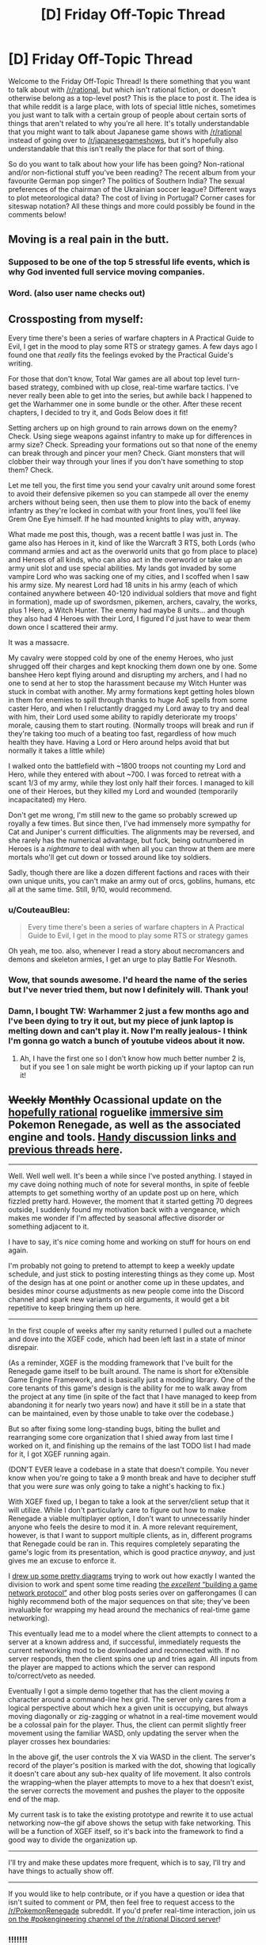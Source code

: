 #+TITLE: [D] Friday Off-Topic Thread

* [D] Friday Off-Topic Thread
:PROPERTIES:
:Author: AutoModerator
:Score: 19
:DateUnix: 1528470444.0
:DateShort: 2018-Jun-08
:END:
Welcome to the Friday Off-Topic Thread! Is there something that you want to talk about with [[/r/rational]], but which isn't rational fiction, or doesn't otherwise belong as a top-level post? This is the place to post it. The idea is that while reddit is a large place, with lots of special little niches, sometimes you just want to talk with a certain group of people about certain sorts of things that aren't related to why you're all here. It's totally understandable that you might want to talk about Japanese game shows with [[/r/rational]] instead of going over to [[/r/japanesegameshows]], but it's hopefully also understandable that this isn't really the place for that sort of thing.

So do you want to talk about how your life has been going? Non-rational and/or non-fictional stuff you've been reading? The recent album from your favourite German pop singer? The politics of Southern India? The sexual preferences of the chairman of the Ukrainian soccer league? Different ways to plot meteorological data? The cost of living in Portugal? Corner cases for siteswap notation? All these things and more could possibly be found in the comments below!


** Moving is a real pain in the butt.
:PROPERTIES:
:Author: AmeteurOpinions
:Score: 15
:DateUnix: 1528485671.0
:DateShort: 2018-Jun-08
:END:

*** Supposed to be one of the top 5 stressful life events, which is why God invented full service moving companies.
:PROPERTIES:
:Author: pixelz
:Score: 4
:DateUnix: 1528503798.0
:DateShort: 2018-Jun-09
:END:


*** Word. (also user name checks out)
:PROPERTIES:
:Author: Kishoto
:Score: 1
:DateUnix: 1528489826.0
:DateShort: 2018-Jun-09
:END:


** Crossposting from myself:

Every time there's been a series of warfare chapters in A Practical Guide to Evil, I get in the mood to play some RTS or strategy games. A few days ago I found one that /really/ fits the feelings evoked by the Practical Guide's writing.

For those that don't know, Total War games are all about top level turn-based strategy, combined with up close, real-time warfare tactics. I've never really been able to get into the series, but awhile back I happened to get the Warhammer one in some bundle or the other. After these recent chapters, I decided to try it, and Gods Below does it fit!

Setting archers up on high ground to rain arrows down on the enemy? Check. Using siege weapons against infantry to make up for differences in army size? Check. Spreading your formations out so that none of the enemy can break through and pincer your men? Check. Giant monsters that will clobber their way through your lines if you don't have something to stop them? Check.

Let me tell you, the first time you send your cavalry unit around some forest to avoid their defensive pikemen so you can stampede all over the enemy archers without being seen, then use them to plow into the back of enemy infantry as they're locked in combat with your front lines, you'll feel like Grem One Eye himself. If he had mounted knights to play with, anyway.

What made me post this, though, was a recent battle I was just in. The game also has Heroes in it, kind of like the Warcraft 3 RTS, both Lords (who command armies and act as the overworld units that go from place to place) and Heroes of all kinds, who can also act in the overworld or take up an army unit slot and use special abilities. My lands got invaded by some vampire Lord who was sacking one of my cities, and I scoffed when I saw his army size. My nearest Lord had 18 units in his army (each of which contained anywhere between 40-120 individual soldiers that move and fight in formation), made up of swordsmen, pikemen, archers, cavalry, the works, plus 1 Hero, a Witch Hunter. The enemy had maybe 8 units... and though they also had 4 Heroes with their Lord, I figured I'd just have to wear them down once I scattered their army.

It was a massacre.

My cavalry were stopped cold by one of the enemy Heroes, who just shrugged off their charges and kept knocking them down one by one. Some banshee Hero kept flying around and disrupting my archers, and I had no one to send at her to stop the harassment because my Witch Hunter was stuck in combat with another. My army formations kept getting holes blown in them for enemies to spill through thanks to huge AoE spells from some caster Hero, and when I reluctantly dragged my Lord away to try and deal with him, their Lord used some ability to rapidly deteriorate my troops' morale, causing them to start routing. (Normally troops will break and run if they're taking too much of a beating too fast, regardless of how much health they have. Having a Lord or Hero around helps avoid that but normally it takes a little while)

I walked onto the battlefield with ~1800 troops not counting my Lord and Hero, while they entered with about ~700. I was forced to retreat with a scant 1/3 of my army, while they lost only half their forces. I managed to kill one of their Heroes, but they killed my Lord and wounded (temporarily incapacitated) my Hero.

Don't get me wrong, I'm still new to the game so probably screwed up royally a few times. But since then, I've had immensely more sympathy for Cat and Juniper's current difficulties. The alignments may be reversed, and she rarely has the numerical advantage, but fuck, being outnumbered in Heroes is a /nightmare/ to deal with when all you can throw at them are mere mortals who'll get cut down or tossed around like toy soldiers.

Sadly, though there are like a dozen different factions and races with their own unique units, you can't make an army out of orcs, goblins, humans, etc all at the same time. Still, 9/10, would recommend.
:PROPERTIES:
:Author: DaystarEld
:Score: 10
:DateUnix: 1528501565.0
:DateShort: 2018-Jun-09
:END:

*** u/CouteauBleu:
#+begin_quote
  Every time there's been a series of warfare chapters in A Practical Guide to Evil, I get in the mood to play some RTS or strategy games
#+end_quote

Oh yeah, me too. also, whenever I read a story about necromancers and demons and skeleton armies, I get an urge to play Battle For Wesnoth.
:PROPERTIES:
:Author: CouteauBleu
:Score: 5
:DateUnix: 1528525844.0
:DateShort: 2018-Jun-09
:END:


*** Wow, that sounds awesome. I'd heard the name of the series but I've never tried them, but now I definitely will. Thank you!
:PROPERTIES:
:Author: Metamancer
:Score: 2
:DateUnix: 1528687871.0
:DateShort: 2018-Jun-11
:END:


*** Damn, I bought TW: Warhammer 2 just a few months ago and I've been dying to try it out, but my piece of junk laptop is melting down and can't play it. Now I'm really jealous- I think I'm gonna go watch a bunch of youtube videos about it now.
:PROPERTIES:
:Author: paradoxinclination
:Score: 1
:DateUnix: 1528576155.0
:DateShort: 2018-Jun-10
:END:

**** Ah, I have the first one so I don't know how much better number 2 is, but if you see 1 on sale might be worth picking up if your laptop can run it!
:PROPERTIES:
:Author: DaystarEld
:Score: 1
:DateUnix: 1528580699.0
:DateShort: 2018-Jun-10
:END:


** +Weekly+ +Monthly+ Ocassional update on the [[https://docs.google.com/document/d/11QAh61C8gsL-5KbdIy5zx3IN6bv_E9UkHjwMLVQ7LHg/edit?usp=sharing][hopefully rational]] roguelike [[https://www.youtube.com/watch?v=kbyTOAlhRHk][immersive sim]] Pokemon Renegade, as well as the associated engine and tools. [[https://docs.google.com/document/d/1EUSMDHdRdbvQJii5uoSezbjtvJpxdF6Da8zqvuW42bg/edit?usp=sharing][Handy discussion links and previous threads here]].

--------------

Well.  Well well well.  It's been a while since I've posted anything.  I stayed in my cave doing nothing much of note for several months, in spite of feeble attempts to get something worthy of an update post up on here, which fizzled pretty hard.  However, the moment that it started getting 70 degrees outside, I suddenly found my motivation back with a vengeance, which makes me wonder if I'm affected by seasonal affective disorder or something adjacent to it.

I have to say, it's /nice/ coming home and working on stuff for hours on end again.

I'm probably not going to pretend to attempt to keep a weekly update schedule, and just stick to posting interesting things as they come up.  Most of the design has at one point or another come up in these updates, and besides minor course adjustments as new people come into the Discord channel and spark new variants on old arguments, it would get a bit repetitive to keep bringing them up here.

--------------

In the first couple of weeks after my sanity returned I pulled out a machete and dove into the XGEF code, which had been left last in a state of minor disrepair.  

(As a reminder, XGEF is the modding framework that I've built for the Renegade game itself to be built around.  The name is short for eXtensible Game Engine Framework, and is basically just a modding library. One of the core tenants of this game's design is the ability for me to walk away from the project at any time (in spite of the fact that I have managed to keep from abandoning it for nearly two years now) and have it still be in a state that can be maintained, even by those unable to take over the codebase.)

But so after fixing some long-standing bugs, biting the bullet and rearranging some core organization that I shied away from last time I worked on it, and finishing up the remains of the last TODO list I had made for it, I got XGEF running again.

(DON'T EVER leave a codebase in a state that doesn't compile.  You never know when you're going to take a 9 month break and have to decipher stuff that you were /sure/ was only going to take a night's hacking to fix.)

With XGEF fixed up, I began to take a look at the server/client setup that it will utilize.  While I don't particularly care to figure out how to make Renegade a viable multiplayer option, I don't want to unnecessarily hinder anyone who feels the desire to mod it in.  A more relevant requirement, however, is that I want to support multiple clients, as in, different programs that Renegade could be ran in. This requires completely separating the game's logic from its presentation, which is good practice /anyway/, and just gives me an excuse to enforce it.

I [[https://cdn.discordapp.com/attachments/230041937984487424/444606832837787649/unknown.png][drew up some pretty diagrams]] trying to work out how exactly I wanted the division to work and spent some time reading [[https://gafferongames.com/categories/building-a-game-network-protocol][the /excellent/ “building a game network protocol”]] and other blog posts series over on gafferongames (I can highly recommend both of the major sequences on that site; they've been invaluable for wrapping my head around the mechanics of real-time game networking).  

This eventually lead me to a model where the client attempts to connect to a server at a known address and, if successful, immediately requests the current networking mod to be downloaded and reconnected with.  If no server responds, then the client spins one up and tries again. All inputs from the player are mapped to actions which the server can respond to/correct/veto as needed.

Eventually I got a simple demo together that has the client moving a character around a command-line hex grid.  The server only cares from a logical perspective about which hex a given unit is occupying, but always moving diagonally or zig-zagging or whatnot in a real-time movement would be a colossal pain for the player.  Thus, the client can permit slightly freer movement using the familiar WASD, only updating the server when the player crosses hex boundaries:

[[https://cdn.discordapp.com/attachments/230041937984487424/453401451465539606/command_line_grid.gif]]

In the above gif, the user controls the X via WASD in the client.  The server's record of the player's position is marked with the dot, showing that logically it doesn't care about any sub-hex quality of life movement.  It also controls the wrapping--when the player attempts to move to a hex that doesn't exist, the server corrects the movement and pushes the player to the opposite end of the map.

My current task is to take the existing prototype and rewrite it to use actual networking now--the gif above shows the setup with fake networking.  This will be a function of XGEF itself, so it's back into the framework to find a good way to divide the organization up.

--------------

I'll try and make these updates more frequent, which is to say, I'll try and have things to actually show off.  

--------------

If you would like to help contribute, or if you have a question or idea that isn't suited to comment or PM, then feel free to request access to the [[/r/PokemonRenegade]] subreddit.  If you'd prefer real-time interaction, join us [[https://discord.gg/sM99CF3][on the #pokengineering channel of the /r/rational Discord server]]!
:PROPERTIES:
:Author: ketura
:Score: 12
:DateUnix: 1528483490.0
:DateShort: 2018-Jun-08
:END:

*** !!!!!!!

!!!!

I didn't want to ask how it was going, in case you had abandoned the project and would feel bad, but wooooooooooo! It's /aliiiiive/!

I can't do anything but cheer from the sidelines, but I hope that my enthusiasm is useful for /something/.
:PROPERTIES:
:Author: callmesalticidae
:Score: 6
:DateUnix: 1528544682.0
:DateShort: 2018-Jun-09
:END:

**** you're welcome to join the discord and help us hammer out details of it, if you like!
:PROPERTIES:
:Author: Cariyaga
:Score: 1
:DateUnix: 1528618970.0
:DateShort: 2018-Jun-10
:END:

***** I could, but I can't code worth anything, so I don't see how I'd be useful.
:PROPERTIES:
:Author: callmesalticidae
:Score: 1
:DateUnix: 1528643839.0
:DateShort: 2018-Jun-10
:END:

****** Out of the like 10 people who poke their heads in from time to time, only about 3 have programming experience, and with the exception of a single pull request no one else has contributed code yet (which is due to me wanting to get XGEF in order before having accessible work for others to do rather than lack of available ability). The Discord is mostly a lot of discussion and hole-poking and worldbuilding, so you'd be in good company.

#+begin_quote
  I didn't want to ask how it was going, in case you had abandoned the project and would feel bad
#+end_quote

Ha, no need to think this. I can always use a good kick to the pants, and I'll be sure to make my abandonment public if I ever do reach that point.
:PROPERTIES:
:Author: ketura
:Score: 2
:DateUnix: 1528692828.0
:DateShort: 2018-Jun-11
:END:


****** Neither can I. It's less coding than mechanics/lore discussions, and someone to bounce ideas off of.
:PROPERTIES:
:Author: Cariyaga
:Score: 1
:DateUnix: 1528645262.0
:DateShort: 2018-Jun-10
:END:


*** u/CouteauBleu:
#+begin_quote
  (DON'T EVER leave a codebase in a state that doesn't compile.  You never know when you're going to take a 9 month break and have to decipher stuff that you were sure was only going to take a night's hacking to fix.)
#+end_quote

Oh yeah, that's a really bad habit that's really hard to get rid of.
:PROPERTIES:
:Author: CouteauBleu
:Score: 2
:DateUnix: 1528526199.0
:DateShort: 2018-Jun-09
:END:


** Has anyone here successfully slowed down how fast they talk?

I tend to just perform a brain dump, speaking whichever word happens to be in my brain without forming complete sentences. Or at least, that's what happens when I'm even slightly nervous.

And it turns out "Dude, just slow down" is not very helpful advice....
:PROPERTIES:
:Author: electrace
:Score: 6
:DateUnix: 1528505126.0
:DateShort: 2018-Jun-09
:END:

*** Have you tried forcing yourself to make pauses, and enunciate your sentences in your head before you start speaking?
:PROPERTIES:
:Author: CouteauBleu
:Score: 4
:DateUnix: 1528525903.0
:DateShort: 2018-Jun-09
:END:


*** I don't consider it worth my time to slow down unless it's for a speech where I'm being marked on speed. Most people can follow it fine, and I /regularly/ get told I speak quickly.

It sounds like your issue is not the speed of your words but talking before you have fully-formed ideas? I do that sometimes too but never really have a problem with it. I think you might want to work on techniques to address nervousness/anxiety rather than talking speed.
:PROPERTIES:
:Author: MagicWeasel
:Score: 3
:DateUnix: 1528508518.0
:DateShort: 2018-Jun-09
:END:


*** Might I recommend a speaking club? Something along the lines of Toastmasters or, if they're in your area, Agora Speakers?
:PROPERTIES:
:Author: CCC_037
:Score: 2
:DateUnix: 1528704079.0
:DateShort: 2018-Jun-11
:END:


** I went on a two day training course that was an introduction into a traffic modelling program that I regularly review output from in my job.

It was really interesting and the technical aspects reminded me why I love my field, even if right now my boss is... suboptimal.

So now of course I'm considering signing up for this master's degree: [[https://www.monash.edu/engineering/master-transport/course-details]]

But... I'm already studying nutrition part time (and super enjoying it). A relevant master's degree is something my work would probably give me paid time off for (AWESOME). It would take me 2 years, max, to finish and I'd possibly get it done in one year if I got two days a week off for study. And if I decide I don't like it I can actually exit early with a lesser qualification, so it's not necessarily even any "wasted time".

I see myself at a crossroads: either ultimately becoming a researcher or programmer (I /do/ have a computer science degree hanging up somewhere gathering dust, but I hated cutting code, was more interested in management/documentation/QA/etc...) in the transport space, or continuing as a (generalist?) project manager, or doing a complete 180 and becoming a nutritionist / dietitian / similar sort of public health officer (which probably would require a pay cut).

I have so many options, and it's exciting to think about, but it's also terrifying because I could make the "wrong" decision. I've been studying nutrition for nearly 3 years now and I've gotten so much out of it, but there's still another, like, 4 years before I get my bachelor degree unless I study more units at once (which I could do, my HD average means I can afford to put less effort in), take more time off work (I take one day a week off already, and it obviously involves a pay cut), or like quit my job or something. Really with nutrition I'm quite happy to keep studying at a snail's pace since it'll take so long anyway.

I guess I'll finish my nutrition study for this year, and if I still am excited about getting a master's in transport engineering, then I'll change over. See how I like it after six months.
:PROPERTIES:
:Author: MagicWeasel
:Score: 7
:DateUnix: 1528509799.0
:DateShort: 2018-Jun-09
:END:

*** Flip a quantum coin, so you can be assured that, whatever you do in /this/ universe, there's at least one magic weasel out there who has made the right decision.
:PROPERTIES:
:Author: callmesalticidae
:Score: 5
:DateUnix: 1528544314.0
:DateShort: 2018-Jun-09
:END:

**** Including, perhaps, turning into an /actual/ weasel with magic powers?

Fun MagicWeasel fact: the weasel part comes from [[http://farthingwood.wikia.com/wiki/Weasel][Weasel]], the Animals of Farthing Wood character. She and I share an... uncanny amount of qualities.
:PROPERTIES:
:Author: MagicWeasel
:Score: 4
:DateUnix: 1528544457.0
:DateShort: 2018-Jun-09
:END:

***** If turning into an actual weasel with magic powers is a decision that you can make, then there's only one real choice to make.
:PROPERTIES:
:Author: callmesalticidae
:Score: 8
:DateUnix: 1528573419.0
:DateShort: 2018-Jun-10
:END:

****** You are so inspirational, you truly are a gift.
:PROPERTIES:
:Author: MagicWeasel
:Score: 3
:DateUnix: 1528588330.0
:DateShort: 2018-Jun-10
:END:


** Today in CouteauBleu's wacky love life: Online dating baffles me on a deep level.

I see a lot of people reporting their experience of getting ghosted, harassed, ignored, disrespected, etc, and a primal part of my brain thinks "Great, I don't ghost, harass, ignore, or disrespect people, I'll probably have a ton of success" (which is totally something stories condition you to believe with the "emotionally wary girl who thinks all men are jerks learns to open up thanks to the caring respectful male protagonist" archetype), which is not how it works in real life.

But... why? Like, people do online dating to find dates, and I know for a fact that lots of women mostly get a majority of obviously copy-pasted messages and complain about it, so what statistical sorcery makes me get no attention?

Running theories, with some overlap:

- I'm a fine introverted, socially isolated young man with niche hobbies who spends most of his time on the internet, which is as high-supply-low-demand as you can get on dating apps. No amount of clever message writing can get me past the "uuuugh" factor most women feel when looking at my profile / photos.

- Women on dating websites don't get more non-crappy messages than I think, it's just that the ones who only get crap are more likely to report it.

- There's like 10x more men than women in online dating and I'm not especially attractive, which means I'm in a "waiting line" kind of spot where women have an abundance of more attractive men they want to try their luck with first. The dating algorithms may even have noticed this and given me a low priority on women's swipe lists.

- The major difficulty in online dating isn't weeding out harassers and ostensibly bad people, it's that two randomly selected people (especially on a dating app) are unlikely to be mutually interested in each other, even if they're otherwise good people.

Mh.

Bonus theories, unknown plausibility:

- There is an ocean of invisible jerks permeating everything both among men and women. Dating is therefore a coordination problem where the non-jerks try to reach each other but end up only ever reaching jerks and getting a skewed perspective. (it goes without saying that any lady who's uninterested in my romantic attention qualifies as a jerk; also, every guy who isn't me)

- I have a bad model of people because I'm way more self-aware than average. People like to /signal/ how virtuous they are and rail against eg ghosting and copy-pasted messages, but when you look at their actual incentivized habits on dating apps where they have relative anonymity and no consequences, people are perfectly with ghosting other people, and don't make a sincere effort (besides complaining) to get or reply to pertinent messages.

(I don't actually believe in these two theories, but I'm curious how you'd argue against them)
:PROPERTIES:
:Author: CouteauBleu
:Score: 9
:DateUnix: 1528474733.0
:DateShort: 2018-Jun-08
:END:

*** Collectively, women rate 80% of men as having 'below average' appearance. So if you are competing on looks (eg swipe apps) you must be in the top 20%. Otherwise, you have to find some other ground to compete on (wealth, fetish, 'makes me laugh', subculture trait, etc).

Okcupid was the goto site for rational types because they used to have an api that let you hypertarget your prospects, but I believe that has since been eliminated.
:PROPERTIES:
:Author: pixelz
:Score: 10
:DateUnix: 1528487241.0
:DateShort: 2018-Jun-09
:END:


*** Turn the table around and look at it from their perspective. Suppose online dating apps were instead flooded with women and 90% of them are very interested in sex, perhaps almost solely interested in it, and would absolutely sleep with you if you just gave them a date, time, and location. You now have the option to be picky, and you might as well be. Each new partner is of course a new STD risk, so you might as well try to get someone you'd be happy with in a long-term relationship.

Ideally, you're trying to get that dream situation, a long-term relationship with a smart, funny, emotionally stable, slim, and attractive woman who shares your interests, is working a decently-paying full time job, and will not have terribly high expectations of you, so you can occasionally cook, do some chores, and not necessarily have to go to work. This is generally not a thing for men. For women ... it's unlikely, but it happens, and often enough to keep the hope alive.

It's not necessarily that you're up against 10 or 100 other guys. It's more that you're competing with the /idea of a perfect or near-perfect guy/ in the mind of a person who has every reason to be picky. The picky mindset only goes away when the interest declines, which can come with increased age and weight gain/obesity, where the mindset gets closer to yours, that it will be difficult to find anyone to have a relationship with.

You basically have four options:

1. Wait a very long time, possibly indefinitely. You can continue using dating apps, and trying to meet up with people IRL, but just be aware that it may be a very long time before something works out.

2. Improve yourself, become more attractive, learn to be more sociable and funny, get whatever education you need to get a job you like that pays well, and see if you get better results.

3. Lower your standards, pursue women that most other men will not go for. This is quick and theoretically easy depending on your interests and tastes.

4. Pursue women in a different demographic. You could try building friendships with women in developing countries like China, South Korea, Thailand, etc. In those countries, more people walk rather than drive, take stairs more than elevators, and generally eat a diet with more vegetables, so weight tends to be lower if that's a big factor for you. You will also be relatively taller than you would be compared to men in most English-speaking countries, so overall attractiveness may be higher in both directions.
:PROPERTIES:
:Author: Norseman2
:Score: 9
:DateUnix: 1528484724.0
:DateShort: 2018-Jun-08
:END:

**** I get where you're coming from, but the last two points sound really skeevy and crass.
:PROPERTIES:
:Author: CouteauBleu
:Score: 2
:DateUnix: 1528523235.0
:DateShort: 2018-Jun-09
:END:

***** Honestly, I feel like dating apps by themselves are skeevy and crass. I interpreted your use of dating apps and your concern about your own appearance as "Looks matter. A lot." and went from there. The first, most prominent factor in every dating app is the picture of the other person. That's a tool you use when appearances are a high priority, if not the top priority. If you're looking for someone who is smart, rational, level-headed, mature, etc. and you don't necessarily care about appearances, then dating apps may not be the way to go. You might have better luck ditching the dating apps and trying to meet someone like that at a university.
:PROPERTIES:
:Author: Norseman2
:Score: 1
:DateUnix: 1528538770.0
:DateShort: 2018-Jun-09
:END:


*** I agree that an example of a first message would be very helpful, and are you still using OKC? Maybe try tinder and use the right-swipe proportion that articles recommend (too many and they think you're not paying attention, too few and they don't want to risk showing people your picture if you probably won't be swiping right to your right-swipers). Tinder also has the benefit of automatically working out which of your pictures are the best by the proportion of right swipes (my husband's tinder ended up with a photo that had our dog in it but not him as his best photo: thanks for showing I have good taste, swipe app!)

OKC's changed recently so that women are only showed messages from men they've "liked". I only log on to OKC very rarely nowadays so I'm not sure what women who actively use it are doing with regards to messages.

EDIT: OK, I went on OKC to see what it was like, and just logging in and responding to a couple of match questions, I got a message in my inbox. Great, and now trying to find who messaged me on the "match finder" thing I instead found someone who seems really interesting and I guess I'm going to message him and if I end up getting married to him because of this then you will have somehow managed to in a fit of irony got someone /else/ romantically connected.

I guess in the interests of potentially maybe helping you, this is what his profile looked like:

[[https://i.imgur.com/Carge2c.png]]

The self-summary is what got me interested.

EDIT 2: I found the guy who sent me a message. Empty profile and the message is: "Hey have you ever wrestled someone?". I am swooning over here.

EDIT 3: And another guy had apparently sent me a "hi there".
:PROPERTIES:
:Author: MagicWeasel
:Score: 5
:DateUnix: 1528509274.0
:DateShort: 2018-Jun-09
:END:


*** can we get a picture of you and an example of your first off messages?
:PROPERTIES:
:Author: josephwdye
:Score: 2
:DateUnix: 1528479974.0
:DateShort: 2018-Jun-08
:END:


*** Simpler solution that I can't know is true: you have a subpar profile page. There's only so much of yourself that you can show in a short conversation, and much less that you can show without seeming incredibly desperate, but a profile page is the method of showing people who you are. It's not just a way of expressing yourself, it's telling people what aspects of yourself that you're willing to publicize. As a woman, it would make more sense to weed out potential dates based on what men choose to show in their profile, because you don't have to spend multiple minutes on every guy asking what his hobbies are, career, general personality, etc. It just isn't worth the investment to ask all those questions to the people who haven't put the effort into making a decent profile in the first place.

Also, photography matters. A good camera is correlated with matches last time I checked, but even besides the camera your ability to make yourself look good in your profile picture is important. Good lighting, camera angle, framing, etc. I think women learn these things more often than men, and the lack of them is more noticeable.

Similarly, dressing well is a good way of selling yourself. While I don't think that most women have special insight into men's fashion that could be expected from interest in their own fashion, the lack of fashion is usually fairly obvious. Well fitting clothes, decent color matching, outfits that seem cohesive, just general thought put into your outfit is a good way to make a better impression.

Working out and being/looking healthy I think is sufficiently obvious as to not warrant further discussion.

Generally, I would try to look at the simple stuff, and try to fix that, before making any wider conclusions about either yourself or other people. If my mouse isn't working, I check that it's plugged in before filing a bug report for the mouse drivers.
:PROPERTIES:
:Author: sicutumbo
:Score: 2
:DateUnix: 1528481225.0
:DateShort: 2018-Jun-08
:END:

**** Yeah, I'm aware that being fit, attractive, fashionable and describing yourself in an interesting-sounding way are desirable traits that can have a positive impact on your dating life.

I guess I should have started with that disclaimer.
:PROPERTIES:
:Author: CouteauBleu
:Score: 2
:DateUnix: 1528523069.0
:DateShort: 2018-Jun-09
:END:


**** u/MagicWeasel:
#+begin_quote
  Simpler solution that I can't know is true: you have a subpar profile page
#+end_quote

I had a look at his OKC profile about 6 months ago and it improved a lot as a result of the feedback I gave, but I think this is likely still going to be a major problem.
:PROPERTIES:
:Author: MagicWeasel
:Score: 1
:DateUnix: 1528508870.0
:DateShort: 2018-Jun-09
:END:

***** :( :( :( :( :(
:PROPERTIES:
:Author: CouteauBleu
:Score: 2
:DateUnix: 1528514100.0
:DateShort: 2018-Jun-09
:END:

****** I just edited my direct reply to you, because I found a good profile and am working on editing my profile to not be 2 years out of date before I message its owner. So figured I'd include a screenshot of what worked for me.

From memory I think you want to make your profile a lot shorter. Happy to have another look if you'd like.
:PROPERTIES:
:Author: MagicWeasel
:Score: 1
:DateUnix: 1528514154.0
:DateShort: 2018-Jun-09
:END:


*** additional, the profiles you are writing are inactive or fake (depending on the site you are using).

I got somewhat 1:20 responses when I tried online dating. (And I did use a cartoon picture as profil pic.) And I only wrote active profiles. Still they needed always a few days to answer.

I also opened a fake profil with some random female picture (not a model). And got like 15 responses without filling out the profile in a month. I asked all what they get for replies and most couldn't/wouldn't answer that question. Some only wrote "Hello" and didn't respond to anything else.

Also I heard someone made a profile with the same info he had on his but with a male model as pic and got the famous "hello" from females. So looks count.

So what you can do:

- Change your posture (in RL and on your profile pic). I assume you have a bad one because you are saying you are introvert. Try to have an open body language.

- If you have pets, on the pic with them.

- Change to a site for some subculture you belong to. Maybe try niche hobbies with more females in it.

- If you get a response, ask for a meet up fairly quick . Like a coffee shop you go to or some niche hobby location.

Anyhow I found a gf in my friends group and had only bad dates with online dating (three). So not sure how much you should listen to me.
:PROPERTIES:
:Author: norax1
:Score: 2
:DateUnix: 1528488578.0
:DateShort: 2018-Jun-09
:END:

**** u/CouteauBleu:
#+begin_quote
  additional, the profiles you are writing are inactive or fake (depending on the site you are using).
#+end_quote

Oh yeah, that's one hypothesis I forgot to mention.
:PROPERTIES:
:Author: CouteauBleu
:Score: 1
:DateUnix: 1528522782.0
:DateShort: 2018-Jun-09
:END:


*** u/suyjuris:
#+begin_quote
  [W]hat statistical sorcery makes me get no attention?
#+end_quote

Do you want math? Probably not, but here we go, starting with the following assumptions:

- A lot of people get “ghosted, harassed, ignored, [or] disrespected”
- “[W]omen mostly get a majority of obviously copy-pasted messages and complain about it”
- “There's like 10x more men than women in online dating”

First, I note that the second point is much stronger than the first: A lot of people may still be a small fraction, especially online, where there is a selection towards those more likely to speak up. Depending on the origin of your data, your analysis could end right here. But that is not very interesting.

We are interested in the fraction of ‘jerks' of your competition. If, say, 90% of the messages sent are ‘jerky', then we can assume 90% of your competitors to be jerks, right? Well, that depends on the amount of messages sent. I do not think it would be a stretch to assume that copy-pasting messages leads to a larger volume of them. The break-even point here would be at 9x, so if they sent 9 times as many messages, you could conclude them to be 50% of the competition. Obviously, the exact numbers are guesswork.

Still, I think that the combination of selection (disrespectful messages can generate a lot of complains even if making up a small fraction of messages, also it does not take a lot of them to ruin one's day) and asymmetric amount of messages sent should lead you to the conclusion that the fraction of jerks is not that large. Personally, I would believe them to be a minority, but for the sake of argument, assume it to be 50%.

Hence, any non-jerk is in the top 50%. Now the third point becomes relevant. There is a disparity of the number of competitors and potential matches. Your 10x wasn't meant literally, of course, but I don't think the number is too unrealistic. You would then have to be in the top 10% of the competition to beat out the supply-demand imbalance. But non-jerkyness only gets you to the top 50%.

All of the above is very much simplifying, based on flawed assumptions, and the numbers are pulled from thin air. However, I think they are more on the conservative side, and can certainly inform one's intuition. /My/ intuition certainly tells me that not being a jerk is at most a slight advantage.

Final note: I would strongly recommend against analysing social interactions using numbers, intuition is much better at that. Trying to understand one's intuition is fine, though.
:PROPERTIES:
:Author: suyjuris
:Score: 2
:DateUnix: 1528488639.0
:DateShort: 2018-Jun-09
:END:


*** Not disrespecting or harassing people on dating sites is often a necessary but not sufficient condition for success --- though those you're interested in might receive majority such messages, just being in the preferable minority does not guarantee response. A few years ago a friend I was crashing with was trying the online dating thing out and complained about her failure there. Having had good experiences in that sphere myself (my then girlfriend, now wife was met on OkC) I offered to look through her profile and offer suggestions. Turns out, her profile was pretty lame (pretty much just a copy+paste of her CV lol) but in the hour or two we spent chatting about it she probably received hundreds of messages (and also complained about having to delete-all to make space in her inbox constantly). Most of the messages were 1-word or copypasta, but probably a few dozen were the generic 1-2 paragraph thing cleverly commenting on an aspect of her profile and sharing something relevant about themselves, closing with an open ended question. But there were still just so many of those that even reading them would be too laborious, much less responding to them all! So the first level of filter was usually just having an interesting thumbnail (and then that would warrant a read of their opening message, but the effect of its quality on response probability was balanced pretty evenly with remainder pictures and decent profile). So have you considered those are simply not to the liking of your target audience?
:PROPERTIES:
:Author: phylogenik
:Score: 2
:DateUnix: 1528504856.0
:DateShort: 2018-Jun-09
:END:

**** u/CouteauBleu:
#+begin_quote
  but probably a few dozen were the generic 1-2 paragraph thing cleverly commenting on an aspect of her profile and sharing something relevant about themselves, closing with an open ended question. But there were still just so many of those that even reading them would be too laborious
#+end_quote

Yeah, that was my understanding.

I think OkC was trying to change that with their new "like people to see messages" rules, but I don't know if/how it changed the messaging dynamics.
:PROPERTIES:
:Author: CouteauBleu
:Score: 1
:DateUnix: 1528522630.0
:DateShort: 2018-Jun-09
:END:


** I re-read HPMOR a few weeks ago and had a theory. How prevalent among the community is the theory that everything that happened at the end was part of voldemort plan? That he actually wanted to be killed/defeated, or that possibly he didn't actually get killed and it was all a fakeout of some kind? I did read the discussion threads at the time (three years ago!) and I don't recall whether this was discussed as a possibility or not.

I think the crux of the issue is that it is too far-fetched for such a smart character as Quirrellmort is purported to be to leave Harry possession of his wand after the unbreakable vow, or for him to do so and also stop checking for betrayal in parseltongue. It doesn't make sense if he wasn't holding the idiot ball, which Yudkowsky promised he wouldn't do. Also, not really his style, IMO.

So what does that leave, if not an obscure interpretation?

One thing I thought pointed to this theory was that when Quirrellmort went "full voldemort" and started making those horrible sadistic threats in parseltongue, he mostly used conditionals, not statements. Even if what he said was strictly true, he could still say these things if he was strongly committed to precommitment(heh). "If you don't do x, I'll do y to the world". And he did say earlier during the Stanford prison experiment arc that he intended for Harry to rule magical Britain in parseltongue.

The only explanation that I can think of that doesn't make him into a dunce with his over the top voldemort act and breaking all his villain rules is that he was trying to "decondition" Harry of his affection toward Quirrelmort, so that harry would go through with killing him. IIRC, the part where he mentioned that he had lost count after hundreds of horcruxes was not in parseltongue. In fact, he switched on and off parseltongue a lot, for no apparent reason. He had all the power, and he expected to kill Harry soon. Why so much careful misdirection when he was in the midst of monologuing(another villain rule broken, btw)?

+Another thing that points to this theory being true is that the three wishes with 1 plot promise was almost certainly carried out. Now this one is just conjecture, because I think Eliezer didn't want to spell it out too obviously and so just let it happen off-screen, but he did make give a few clues that make very strong circumstantial evidence. Quirrell disappeared the snitch in order to distract people and abduct harry. So all the students were at this overlong quidditch match when they learn of voldemort's rebirth/redeath and Quirrell's death. They might even associate Quirrell's martyrdom with the interrupted quidditch game--probably never resumed--which had in the balance the house cup between ravenclaw and slytherin.+

+I think we're supposed to conclude that due to the students putting Quirrell on a massive pedestal, the school honoured him by realizing his plot to make Ravenclaw and Slytherin win the cup simultaneously, and that the students would also consider changing Quidditch on their own. All in a single (unrelated) plot.+

PS. This post was partly prompted by listening to the podcast Yudkowsky did with Sam Harris about AIs, which was pretty good. Go listen to it.
:PROPERTIES:
:Author: GlueBoy
:Score: 6
:DateUnix: 1528482726.0
:DateShort: 2018-Jun-08
:END:

*** This theory is being re-discovered with various variations fairly frequently. Its main problem, in my opinion, is the way it overrides Riddle's canon motivation.

Riddle wanted Harry as an eternal opponent initially, true, but he abruptly changed his goals when he heard the doomsday prophecy. After that point he no longer cared about installing him as a nemesis, or his totally-not-friendship with him, in comparison to the existential threat he posed.

This theory's Voldemort has a reason for leaving Harry his wand, but /doesn't/ have a reason for /not/ doing his best to kill Harry the apocalypse boy. Which is a bigger problem. You may say that he realized that killing Harry was impossible, that the prophecy created a stable time loop --- but no, there are canon precedents for foiling prophecies completely (e. g., Dumbledore vs. omnicide), which is what Riddle was aiming for. It was supposed to be hard, yes, but Voldemort acknowledged the possibility of a failure, and responded to it by installing more countermeasures (e. g., Hermione the immortal morality chain), not by giving up.

In summary, this theory tries to explain Voldemort's mistake by postulating a discontinuity in his motivations, which doesn't seem satisfying.

... Or, well, that's how I see it.

#+begin_quote
  the interrupted quidditch game--probably never resumed--which had in the balance the house cup between ravenclaw and slytherin
#+end_quote

[[http://www.hpmor.com/chapter/116][False:]]

#+begin_quote
  Anna stayed in the stadium, and watched the rest of the game, ignoring her body's need for sleep, and her eyes that often blurred with tears.

  The Ravenclaw team put up a valiant fight.

  But there was no Quidditch team anywhere that could've defeated the Slytherins that day.

  Dawn was tinging the sky when the Slytherins won their final game, the Quidditch Cup, and the House Cup.
#+end_quote
:PROPERTIES:
:Author: Noumero
:Score: 10
:DateUnix: 1528488563.0
:DateShort: 2018-Jun-09
:END:

**** Dang, I must have forgotten that last part in the weeks between reading the story and making my theory.
:PROPERTIES:
:Author: GlueBoy
:Score: 2
:DateUnix: 1528489957.0
:DateShort: 2018-Jun-09
:END:


*** Just writing not living up to standards.

The scene on the cemetery was planned from the beginning. So some mistakes came from that.

It would have made more sense if Harry had a second wand hidden (transfigured?) somewhere and Quirrell didn't think about it, because wizards have only one wand. Would make more sense than the rock in the ring.

Still would be a big Batman Gambit, what Harry would do. Maybe Quirrell thought Harry would kill him and he made a new Horcrux somewhere and didn't expect a mind wipe. Harry could also have learned the True Imperius Curse secretly (You get controlled without any saving rolls) and a decoy would have been discovered that way. If I remember correctly we didn't know Harry learned the Memory Charm in secret either (but it was hinted at I think).

But yeah it was stupid to let Harry keep the wand. I don't know if anyone mentioned Quirrell faking his defeat, but I didn't follow fan theories. Everyone was happy to be correct or why their prediction should be correct.
:PROPERTIES:
:Author: norax1
:Score: 5
:DateUnix: 1528486461.0
:DateShort: 2018-Jun-09
:END:

**** u/Roxolan:
#+begin_quote
  It would have made more sense if Harry had a second wand hidden (transfigured?) somewhere and Quirrell didn't think about it, because wizards have only one wand.
#+end_quote

Wizards also don't use guns. Quirrell is quite capable of thinking outside the box.
:PROPERTIES:
:Author: Roxolan
:Score: 3
:DateUnix: 1528486871.0
:DateShort: 2018-Jun-09
:END:

***** Not the point, you can't think of all possibilities. Maybe Harry made his bone into a wand. Removing Harry's bones would be crazy. But leaving his wand in his hand is just stupid.

I would have liked a HPMOR more where Quirrell took Harry's wand away, but Harry had a secret second one.

Did Quirrell have a second wand? Can't remember.
:PROPERTIES:
:Author: norax1
:Score: 5
:DateUnix: 1528489528.0
:DateShort: 2018-Jun-09
:END:

****** u/Roxolan:
#+begin_quote
  But leaving his wand in his hand is just stupid.
#+end_quote

This I agree with.

I just mean, I don't think Harry could've relied on any outside-the-boxing thinking that didn't /also/ involve secret knowledge. (Knowledge of how to turn your bones into a wand qualifies.) You can't think of everything, but you can think of a lot, especially with prep time.

#+begin_quote
  Did Quirrell have a second wand? Can't remember.
#+end_quote

We never got to find out. I would be surprised if he didn't.
:PROPERTIES:
:Author: Roxolan
:Score: 2
:DateUnix: 1528490201.0
:DateShort: 2018-Jun-09
:END:


*** I know I've seen (and participated in) multiple discussions about that theory, but I wouldn't know how many people have seen those discussions. I'm at least sure that, if not a majority, a sizable chunk of the community is aware of theories along those lines.

Shameless self-promotion, but you might get a kick out of [[https://www.fanfiction.net/s/11616203/1/Harry-Potter-and-the-Irrational-Odyssey][/Harry Potter and the Irrational Odyssey./]] Not only because of the main story, but also the eleventh chapter (not yet published) is three Omake files, and one of them is my own take on that "chapter 66 'I shall plan accordingly'" theory.
:PROPERTIES:
:Author: ElizabethRobinThales
:Score: 3
:DateUnix: 1528489370.0
:DateShort: 2018-Jun-09
:END:

**** I was, by the way, /extremely/ excited to see that, once again, chapter two had appeared and that, moreover, it had actually /stayed up/ this time.

I am eagerly anticipating the next update.
:PROPERTIES:
:Author: callmesalticidae
:Score: 3
:DateUnix: 1528544793.0
:DateShort: 2018-Jun-09
:END:

***** I was having trouble organizing the order of events in the first three chapters, but I had a breakthrough and solved it by turning them into /five/ chapters, so hopefully the next update will come in a reasonable amount of time. Also, the title currently on FF dot net for chapter two isn't correct, that's just what chapter one used to be called.

I've said all this before over the past year so don't take it as a spoiler, but it was formerly:

#+begin_quote
  Chapter 1 - Something to Protect: Tom Riddle

  Chapter 2 - The Truth, Pt 6, Riddles Reiterated

  Chapter 3 - The Truth, Pt 7, A Riddle Unraveled
#+end_quote

And now it's:

#+begin_quote
  Chapter 1 - A Vertical Velocity of Zero

  Chapter 2 - The Truth, Pt 6, Riddles Reiterated

  Chapter 3 - Something to Protect: Tom Riddle

  Chapter 4 - The Truth, Pt 7, A Riddle Unraveled

  Chapter 5 - The Truth, Pt 0, The Lines of "If"
#+end_quote

It's possible that chapters 3 and 4 might swap places.
:PROPERTIES:
:Author: ElizabethRobinThales
:Score: 2
:DateUnix: 1528588525.0
:DateShort: 2018-Jun-10
:END:


**** Sounds interesting, will give it a try.
:PROPERTIES:
:Author: GlueBoy
:Score: 2
:DateUnix: 1528490528.0
:DateShort: 2018-Jun-09
:END:


** Here is simple problem that seems like it should be solvable and would provide a lot of value to me if I could solve it, but it has eluded me for a while.

The problem is ad-blocking on mobile (android).

As far as I can tell, I can't just install the ad-block chrome extension on android chrome (although I'm not entirely sure why---I guess mobile chrome just doesn't support extensions).

I found that I can install an "adblock browser" app, which does block some ads, but it is slow and buggy and the experience is just worse than chrome with ads. (Incidentally, I did realize it /is/ convenient to have two browsers installed on my phone, so just so I can have multiple "tabs" open at once, but that's a separate issue.)

Has anybody here found a nice solution for this?
:PROPERTIES:
:Author: tjhance
:Score: 3
:DateUnix: 1528477804.0
:DateShort: 2018-Jun-08
:END:

*** On android use Firefox with ublock origin.

On iPhone use Safari with Adblock Plus.
:PROPERTIES:
:Author: pixelz
:Score: 8
:DateUnix: 1528478430.0
:DateShort: 2018-Jun-08
:END:

**** +1 to firefox with ublock origin on android.
:PROPERTIES:
:Author: ceegheim
:Score: 4
:DateUnix: 1528479326.0
:DateShort: 2018-Jun-08
:END:


*** I use [[https://blokada.org/index.html][Blokada]] as a one-stop solution: it's an open-source VPN that blocks ad requests from /all/ applications on your phone.
:PROPERTIES:
:Author: Roxolan
:Score: 6
:DateUnix: 1528481990.0
:DateShort: 2018-Jun-08
:END:


*** [[https://github.com/julian-klode/dns66][DNS66]] is what I use, from the [[https://f-droid.org/en/packages/org.jak_linux.dns66/][F-Droid appstore]]. It is a local VPN that only routes port 53 (DNS) and blocks known ad domains. It's not perfect, but 98% of ads are gone now.
:PROPERTIES:
:Author: Afforess
:Score: 4
:DateUnix: 1528493155.0
:DateShort: 2018-Jun-09
:END:


*** Root + adaway does a kinda decent job blocking ads systemwide
:PROPERTIES:
:Author: buckykat
:Score: 2
:DateUnix: 1528481471.0
:DateShort: 2018-Jun-08
:END:


** I never knew Richard Dawkins was a neck beard. In his book The Selfish Gene, he can't help but spend an entire chapter talking about memes, and then spends another chapter talking about how "science says that nice guys should finish first". You'd think he could have finished a single book on biology without delving into personal issues and unrelated interests.
:PROPERTIES:
:Author: sicutumbo
:Score: 5
:DateUnix: 1528482851.0
:DateShort: 2018-Jun-08
:END:

*** Dawkins /invented/ the concept of the mem, and that book was written 1976 acc. wikipedia. The "nice guy" chapter is at least from 1986. "nice guys should finish first" has a really really different meaning and context nowadays.
:PROPERTIES:
:Author: SvalbardCaretaker
:Score: 14
:DateUnix: 1528485633.0
:DateShort: 2018-Jun-08
:END:

**** I'm aware. Making a joke.

To explain and kind of kill the joke, in the chapter about memes, Dawkins talks about memes as a unit of cultural evolution, drawing parallels to genes which are units of biological evolution. "Nice guys finish first" is about how completely self interested agents can outcompete others through mutual cooperation, and how this strategy is stable even in the presence of agents that continually take the option that benefits themselves the most, along with different strategies of enforcing this mutual cooperation.
:PROPERTIES:
:Author: sicutumbo
:Score: 8
:DateUnix: 1528486476.0
:DateShort: 2018-Jun-09
:END:


** I have a new kitten. That makes four cats in total now (I'm a 29 year old dude and I'm already basically an old cat lady, but whatever). I wasn't planning on getting another cat, I just found her and felt emotionally compelled to rescue her.

I'd like to know if anyone here can come up with an alternate explanation for how she came to be where she was when I found her, because she was only 5.5 or 6 weeks old and she shouldn't have been separated from her mother and littermates yet, and my running hypothesis is that someone may have thrown her out of the window of their car.

Six days ago (last Saturday), mom came home from work and then we left to go to PetSmart to get cat food and kitty litter. We had to get on the highway to get there.

It's hard to judge distance in a car, but if the on-ramp is like 1,500 feet long, Lyra was maybe 300 feet from the beginning of the on-ramp, and if it was (let's see... road lanes are about 12 feet wide on average, so...) 25 feet wide, she was on the right/passenger side of the road about 7 feet from the grass, so not in the middle of the road but still in severe danger of being run over.

I thought she was roadkill at first and I normally avoid looking at roadkill, but some unconscious intuition noticed that she wasn't flattened in any way whatsoever, and then we passed her, and I felt compelled to look back and it looked like she was rolling over. I screamed at my mom to stop and turn around, and she reversed a little bit of the way, but you're going about 80 feet per second at 60 mph, so we were already like 600 feet away and we could see cars starting to come, so I got out of the car and ran in the middle (not quite the middle, skewed left from my perspective and skewed right from the perspective of oncoming cars) of the road back to her, waving my arms up in the air to my right (oncoming cars' left) to direct people away from her, then saw her up close.

*Observations:* There was fresh blood on her nose and on her mouth and around the claws of her front two paws. She was dirty, and covered (well, not /covered,/, but, y'know) covered in flying/biting insects that looked kinda like smaller/angrier mosquitoes (I'm a bit concerned about how many times I got bit, but I'm fine now so I'll just assume it's fine). We continued to PetSmart (because they have a Banefield Vet office inside the building), but it was after 5pm so the vet was closed, so we took her to an emergency vet clinic whatever thing, and they looked her over and said that, other than the blood and a flea infestation and being slightly malnourished and probably having worms, she was fine, no broken bones or internal bleeding or anything (/obviously,/ since it was after 7pm at that point, they couldn't actually /do/ anything).

The blood was fresh, and she was clearly in shock, so whatever caused the blood had almost certainly happened extremely recently on the road itself.

While it's theoretically possible, I think it's extremely improbable for her nose and her mouth and her hands to have all been perfectly aligned to be /just barely/ grazed by the side of a tire without anything being crushed or broken. I'm pretty sure that any amount of contact with a tire at all whatsoever would have led to significantly more damage than what was observed. The pattern of the injuries is consistent with what you'd expect from landing face first with the arms extended.

I don't think it's likely that she was the new kitty of some little girl who due to age and inexperience rolled down the window for her new kitty to look outside and then kitty accidentally fell out, because 1) she was too young at 5.5/6 weeks for it to be likely for her to have been adopted and 2) this kitten was clearly born outside due to the fleas and biting insects and being skinny enough to see her ribs and worms.

(She /does/ have roundworms for now, but we took her to the vet the next day and got her $150 dollars worth of medicine and shots (god, we've already spent like $400 we don't really have on this cat), and she's got a followup appointment for another round of shots/meds; most kittens have worms anyway, and I've been feeding and touching (oxytocin is incredibly important for not growing up to be neurotic, and she's not getting the physical contact she should've had from being groomed by her mother and from sleeping 16 hours a day in a pile of 5 or 6 kittens) her religiously, so she's basically in "perfect" health now.)

Basically what I think is this: She was right around the age when she'd be starting to venture out of the nest with the mama cat. I think someone had a cat living on their property, and that cat had kittens, and then the kittens reached the right age and started coming out on the prowl with mom, and then whoever owned the property noticed the kittens for the first time and decided that wasn't acceptable and that the kittens had to go.

There's the issue of her being a singleton, and Whoever would've gotten rid of the entire litter, but there's a guardrail followed by a steep drop-off at the edge of the on-ramp, so it could just be that Lyra got lucky and was kinda dropped while the others were fully thrown. It's also possible that I unknowingly passed a few kittens on my way back to Lyra and just didn't see them because they'd been thrown farther into the grass and didn't hear them because they were in shock and not making noise, but if we all spent all day thinking about all the death in the world we'd go insane, so I'm going to assume that these theoretical kittens were thrown farther into the grass instead of landing on the road and so had more time to orient themselves to land correctly in the grass instead of landing nose-first on the pavement and that because of this they weren't in shock and ran into the woods out of fear of the cars.

Another issue is that I don't know why someone would go to the trouble of throwing kittens out of the window of a car - not even on the highway itself, but just barely at the beginning of the on-ramp where they could've easily been seen - at 6:30 in the afternoon on a Saturday (the blood was fresh and she was still in shock, and a lot of the people who live in this area are ignorant rednecks who might think it's funny to purposefully run over an animal, and a lot of people are stupid and don't pay attention while they're driving; I'm assuming she couldn't've been there for more than 3 or 4 minutes when we found her), instead of dropping the kittens of at a shelter/pound or a farm or something.

Can anyone think of a more likely explanation for how my little Lyra came to find herself in that situation?
:PROPERTIES:
:Author: ElizabethRobinThales
:Score: 2
:DateUnix: 1528479924.0
:DateShort: 2018-Jun-08
:END:

*** Based on your description of how skinny she was, and the issue of roundworms, my best guess is that she was born as a stray and got separated from her mother. Unable to find her way back, she ended up severely malnourished and dehydrated along the side of the road. My best guess as to the blood on her claws and face is that a bird might have mistaken her for roadkill, like you almost did, and tried to start picking bits off of her, except she fought back causing the bird fly off to wait a bit longer.
:PROPERTIES:
:Author: Norseman2
:Score: 3
:DateUnix: 1528481438.0
:DateShort: 2018-Jun-08
:END:

**** Kittens of that age tend not too wander particularly far from their mother and the nest. A large enough bird would've carried her off or killed her, and a bird too small for either of those things would've backed off as soon as Lyra fought back.

I guess didn't really describe the damage well enough. Her left eye had a bit of a scab on the bottom eyelid, right where you'd apply eyeliner. The area between the eye and the mouth, where the whiskers are, looks a bit scabbed on the left side as well. Her bottom left lip is the only part of her mouth that's still a little swollen.

Her injuries don't look like a result of a bird pecking at her, they look like a result of friction, and there's a pattern to her injuries. The nose is the only central injury, the mouth and the whisker area and the eye injuries are all on the left side of the face.
:PROPERTIES:
:Author: ElizabethRobinThales
:Score: 1
:DateUnix: 1528485327.0
:DateShort: 2018-Jun-08
:END:


*** Possibility - she was a stray, on the side of the road, and was injured by a stone thrown by a passing tyre?
:PROPERTIES:
:Author: CCC_037
:Score: 2
:DateUnix: 1528704563.0
:DateShort: 2018-Jun-11
:END:

**** I don't know. They /really/ don't wander any meaningful distance away from their nest/mother at that age, and I feel like it's unlikely for a mother to have made her nest near there. And she wasn't on the side of the road, she was full-on in the almost-middle of the road; it's just that that particular on-ramp, near its connection with the main road, is close to twice as wide as a single lane. I suppose it's possible that a stone could've been launched at her face, but I really think it's improbable that she was in the middle of the road because she walked there, I think she was there because someone put her there, and I think she would've gone into the grass almost immediately if she wasn't in shock.
:PROPERTIES:
:Author: ElizabethRobinThales
:Score: 1
:DateUnix: 1528762702.0
:DateShort: 2018-Jun-12
:END:


** Quests usually work by people voting on choices. Is there room for a quest that branches in many directions?

Basically, the QM gives three optinos, A, B, and C. The audience votes as normal, and A wins, so the QM writes a chapter/post for A, which gives options A1, A2, and A3. But where we do things different is that /options B and C are still there/. The audience can vote for A1, A2, A3, B, or C. And if they voted for B, they would have A1, A2, A3, B1, B2, B3, and C, and so on until there was a whole decision tree.

This would have a lot of obvious problems.

1. The QM would run a lot of risk of repeating themselves. In theory, some of this would be avoided by audience voting, because the audience wouldn't vote for a branch that looked redundant. In practice, I don't know if you could actually avoid things like introducing characters two or three different times when different branches first encounter them. You could do some copy+paste on that stuff, but it seems lazy and unsatsifying, because part of the fun would be seeing the different possibilities.
2. The audience would have foreknowledge. As an extreme example, something learned in branch A1B3A2A3C2 could be used in branch B to bypass some of the plot or metagame.
3. Quests are typically done on a forum, which doesn't really favor branching. Custom UI would solve the problem (and help solve the problem of ever-expanding choices, all of which need to be voted on).
4. You'd need a fast, competent author who's planned out a lot of things ahead of time, or is really good at working within constraints.
5. Voting is a problem all its own. Ranked choices? Approval voting? Something else?

I was thinking that one interesting thing might be to work the branching into the story itself; the first time your audience selects a prior branch, the protagonist remembers things from the other, later branch. In that way, it's not so much exploring other branches as it is a form of time travel, which then creates a meta-narrative. But if you have to lean on meta-narrative, maybe it isn't such a good idea after all.
:PROPERTIES:
:Author: RustyRhea
:Score: 3
:DateUnix: 1528472192.0
:DateShort: 2018-Jun-08
:END:

*** [[https://www.writing.com/main/list_items.php/item_type/interactives][Interactive stories on writing.com]] are kind of like that, except that anyone can add a new branch. As you would expect, the result is a mess.
:PROPERTIES:
:Author: eternal-potato
:Score: 3
:DateUnix: 1528479408.0
:DateShort: 2018-Jun-08
:END:


*** This might be low effort on my part, but this sounds a lot like a multiplayer visual novel. Apart from the voting/quest part of it I would say the rest has been done. If you weren't already aware of this consider looking into it. If you /were/, then yes I would say there is room for it? You would probably need a "better" author but voting doesn't seem radically different from normal quests so whatever works there I suppose.
:PROPERTIES:
:Author: veruchai
:Score: 2
:DateUnix: 1528568231.0
:DateShort: 2018-Jun-09
:END:
